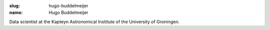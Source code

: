 :slug: hugo-buddelmeijer
:name: Hugo Buddelmeijer

Data scientist at the Kapteyn Astronomical Institute of the University of Groningen.
